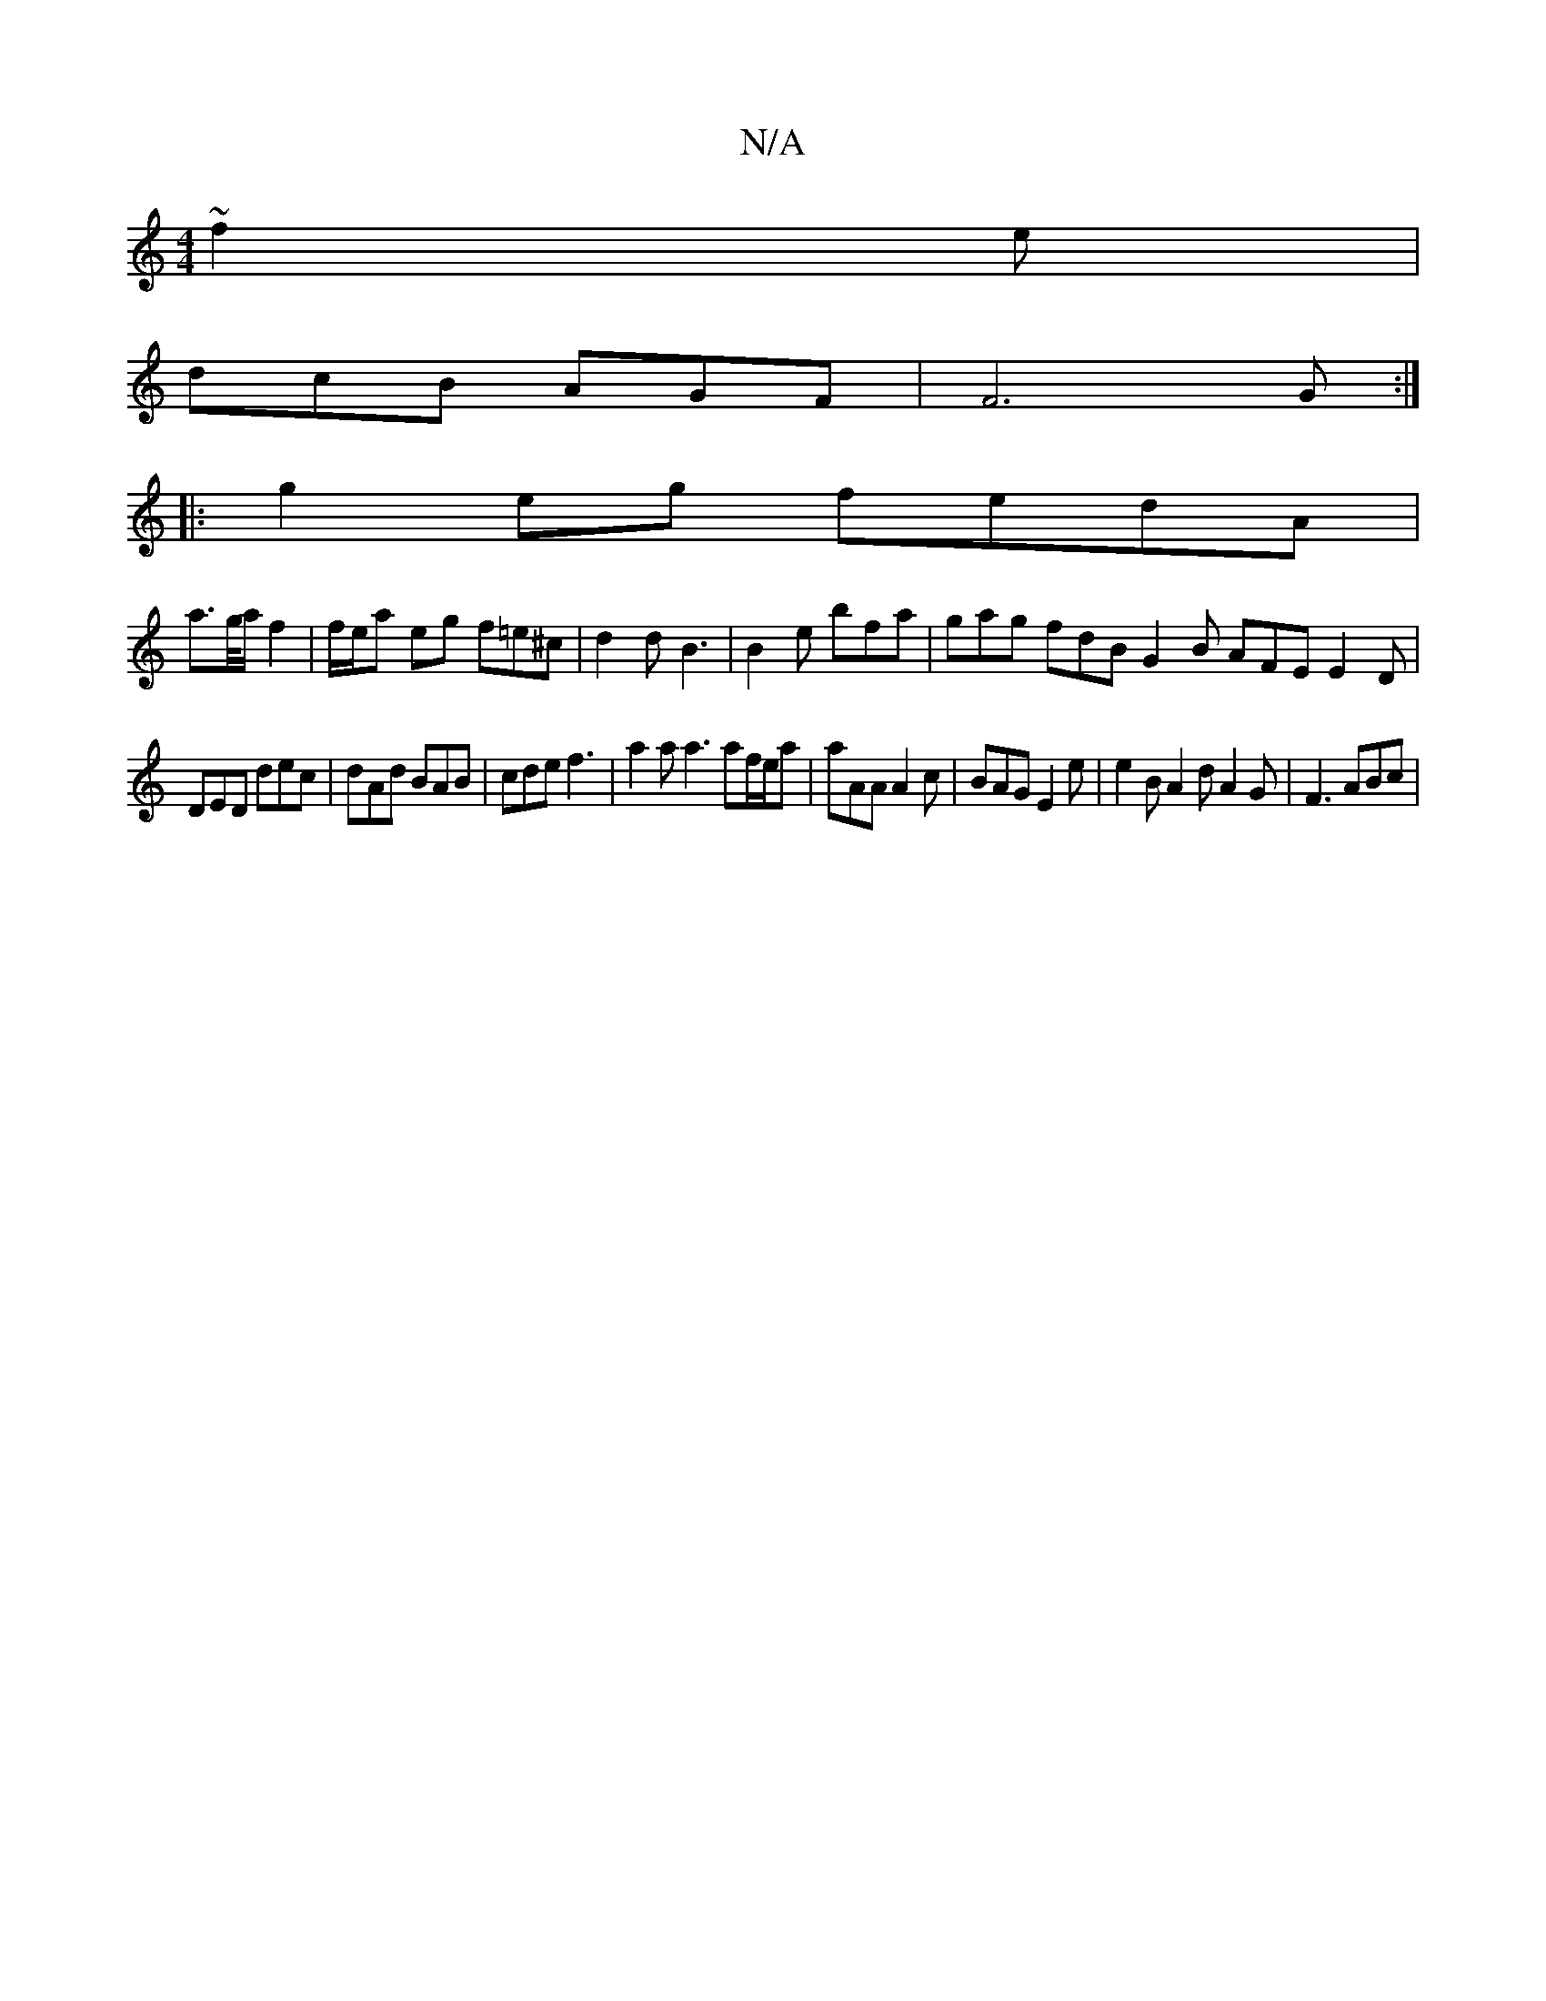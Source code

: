 X:1
T:N/A
M:4/4
R:N/A
K:Cmajor
 ~f2e|
dcB AGF|F6 G :|
|: g2eg fedA |
a>g/a/ f2 | f/e/a eg f=e^c | d2d B3 | B2 e bfa | gag fdB G2B AFE E2D|
DED dec | dAd BAB | cde f3 | a2 a a3 af/e/a | aAA A2c | BAG E2e | e2 B A2 d A2 G | F3 ABc | 